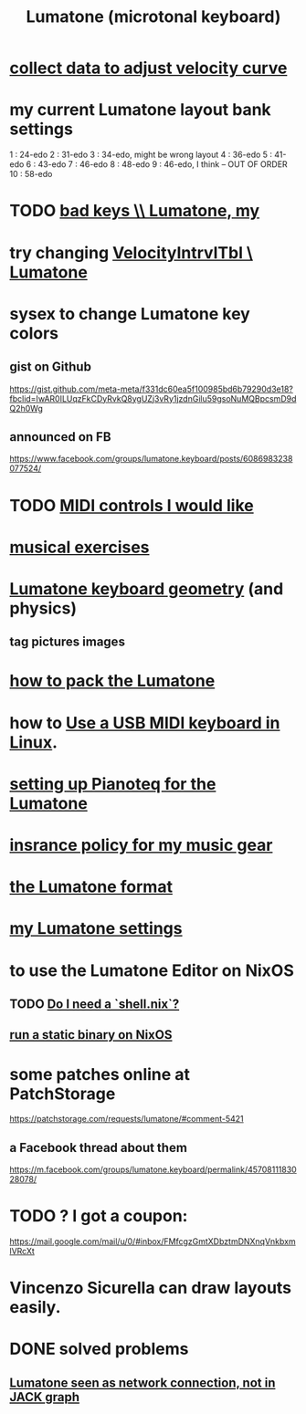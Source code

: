 :PROPERTIES:
:ID:       724f8301-90c4-46fd-8e9e-5d4fe15e03cd
:ROAM_ALIASES: Lumatone
:END:
#+title: Lumatone (microtonal keyboard)
* [[id:bb22c6e3-cd16-4e22-85ef-cd83ee03c7fa][collect data to adjust velocity curve]]
* my current Lumatone layout bank settings
  1   : 24-edo
  2   : 31-edo
  3   : 34-edo, might be wrong layout
  4   : 36-edo
  5   : 41-edo
  6   : 43-edo
  7   : 46-edo
  8   : 48-edo
  9   : 46-edo, I think -- OUT OF ORDER
  10  : 58-edo
* TODO [[id:12131cbb-d86d-4668-a822-6be1ed676de1][bad keys \\ Lumatone, my]]
* try changing [[id:57bd013c-e96c-4da2-ab7b-d8aefb611da5][VelocityIntrvlTbl \ Lumatone]]
* sysex to change Lumatone key colors
** gist on Github
   https://gist.github.com/meta-meta/f331dc60ea5f100985bd6b79290d3e18?fbclid=IwAR0ILUqzFkCDyRvkQ8ygUZj3vRy1jzdnGilu59gsoNuMQBpcsmD9dQ2h0Wg
** announced on FB
   https://www.facebook.com/groups/lumatone.keyboard/posts/6086983238077524/
* TODO [[id:fefc7396-0f9d-4c02-b298-c0111dc175ab][MIDI controls I would like]]
* [[id:4606bf23-6261-4596-95bc-faf1e9d64b3d][musical exercises]]
* [[id:1a892bc6-e89d-45bf-bc69-1b4840ef730e][Lumatone keyboard geometry]] (and physics)
** tag pictures images
* [[id:72d5a73b-691f-4034-9552-6f657f549f21][how to pack the Lumatone]]
* how to [[id:931a102f-b9f3-4628-b239-84ee9a2f217e][Use a USB MIDI keyboard in Linux]].
* [[id:c22d36ca-944d-431c-bdd3-8b49e1b3ac52][setting up Pianoteq for the Lumatone]]
* [[id:dc5b4335-eaec-402b-a8c5-25476c9b0db7][insrance policy for my music gear]]
* [[id:8454b2d8-982a-44f8-ad7e-32058e4c1dca][the Lumatone format]]
* [[id:da86234d-a3cc-4a8d-a5e3-4d9f51a0aa91][my Lumatone settings]]
* to use the Lumatone Editor on NixOS
** TODO [[id:d75016c1-5be8-49b8-a4a1-4a5136be39e7][Do I need a `shell.nix`?]]
** [[id:0950e66f-a5ae-4fd3-99e0-76d5cc4a1c2d][run a static binary on NixOS]]
* some patches online at PatchStorage
  https://patchstorage.com/requests/lumatone/#comment-5421
** a Facebook thread about them
   https://m.facebook.com/groups/lumatone.keyboard/permalink/4570811183028078/
* TODO ? I got a coupon:
  https://mail.google.com/mail/u/0/#inbox/FMfcgzGmtXDbztmDNXnqVnkbxmlVRcXt
* Vincenzo Sicurella can draw layouts easily.
* DONE solved problems
** [[id:ec43ee9e-4624-44e4-a742-62092bf35268][Lumatone seen as network connection, not in JACK graph]]
